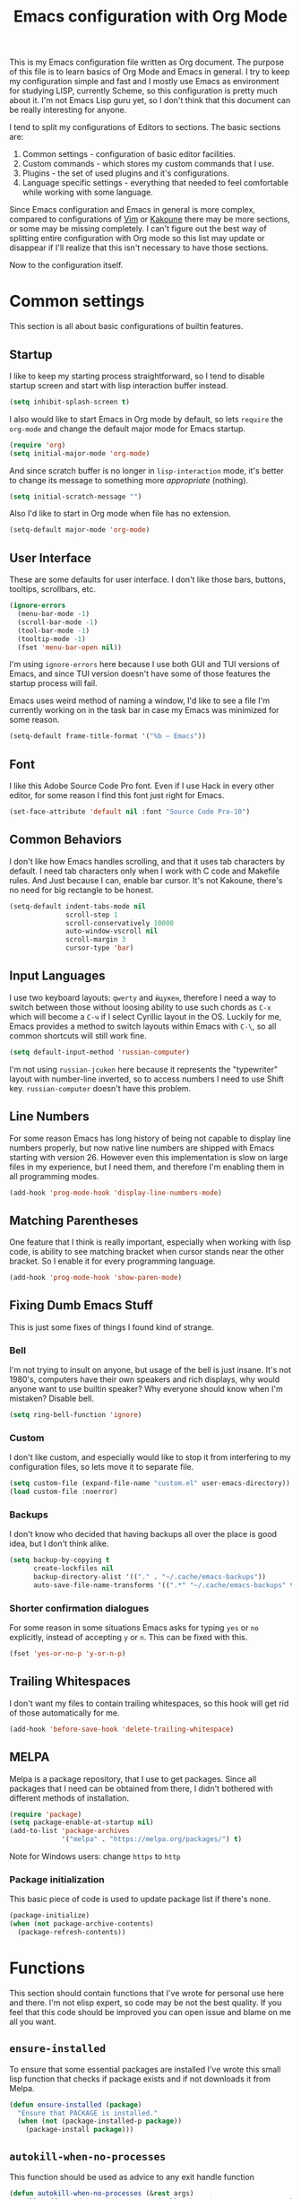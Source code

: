 #+TITLE: Emacs configuration with Org Mode
[[https://user-images.githubusercontent.com/19470159/49866750-b2129580-fe19-11e8-9121-45c7c99850bb.png]]

This  is my  Emacs configuration  file written  as Org  document.  The
purpose of  this file  is to  learn basics  of Org  Mode and  Emacs in
general. I try  to keep my configuration simple and  fast and I mostly
use Emacs as environment for  studying LISP, currently Scheme, so this
configuration is pretty  much about it.  I'm not Emacs  Lisp guru yet,
so I  don't think  that this  document can  be really  interesting for
anyone.

I tend to split my configurations of Editors to sections.  The basic
sections are:

1. Common settings - configuration of basic editor facilities.
2. Custom commands - which stores my custom commands that I use.
3. Plugins - the set of used plugins and it's configurations.
4. Language  specific  settings  - everything  that  needed  to  feel
   comfortable while working with some language.

Since  Emacs  configuration and  Emacs  in  general is  more  complex,
compared  to  configurations of  [[https://github.com/andreyorst/dotfiles/tree/master/.config/nvim][Vim]]  or  [[https://github.com/andreyorst/dotfiles/tree/master/.config/kak][Kakoune]]  there may  be  more
sections, or  some may be missing  completely. I can't figure  out the
best way of splitting entire configuration  with Org mode so this list
may update or  disappear if I'll realize that this  isn't necessary to
have those sections.

Now to the configuration itself.

* Common settings
This section is all about basic configurations of builtin features.

** Startup
I like to  keep my starting process straightforward, so  I tend to
disable  startup screen  and  start with  lisp interaction  buffer
instead.

#+BEGIN_SRC emacs-lisp
  (setq inhibit-splash-screen t)
#+END_SRC

I also would like  to start Emacs in Org mode  by default, so lets
=require= the  =org-mode= and  change the  default major  mode for
Emacs startup.

#+BEGIN_SRC emacs-lisp
  (require 'org)
  (setq initial-major-mode 'org-mode)
#+END_SRC

And since scratch buffer is  no longer in =lisp-interaction= mode,
it's better to change its  message to something more /appropriate/
(nothing).

#+BEGIN_SRC emacs-lisp
  (setq initial-scratch-message "")
#+END_SRC

Also I'd like to start in Org mode when file has no extension.

#+BEGIN_SRC emacs-lisp
  (setq-default major-mode 'org-mode)
#+END_SRC

** User Interface
These are  some defaults  for user interface.  I don't  like those
bars, buttons, tooltips, scrollbars, etc.

#+BEGIN_SRC emacs-lisp
  (ignore-errors
    (menu-bar-mode -1)
    (scroll-bar-mode -1)
    (tool-bar-mode -1)
    (tooltip-mode -1)
    (fset 'menu-bar-open nil))
#+END_SRC

I'm  using =ignore-errors=  here because  I use  both GUI  and TUI
versions  of Emacs,  and since  TUI version  doesn't have  some of
those features the startup process will fail.

Emacs uses weird method of naming a window, I'd like to see a file
I'm currently  working on  in the  task bar in  case my  Emacs was
minimized for some reason.

#+BEGIN_SRC emacs-lisp
  (setq-default frame-title-format '("%b — Emacs"))
#+END_SRC

** Font
I like  this Adobe  Source Code Pro  font. Even if  I use  Hack in
every other  editor, for some reason  I find this font  just right
for Emacs.

#+BEGIN_SRC emacs-lisp
  (set-face-attribute 'default nil :font "Source Code Pro-10")
#+END_SRC

** Common Behaviors
I don't  like how Emacs  handles scrolling,  and that it  uses tab
characters by  default.  I  need tab characters  only when  I work
with C  code and Makefile rules.   And Just because I  can, enable
bar cursor. It's not Kakoune, there's no need for big rectangle to
be honest.

#+BEGIN_SRC emacs-lisp
  (setq-default indent-tabs-mode nil
                scroll-step 1
                scroll-conservatively 10000
                auto-window-vscroll nil
                scroll-margin 3
                cursor-type 'bar)
#+END_SRC

** Input Languages
I use two keyboard layouts: =qwerty=  and =йцукен=, therefore I need a
way to switch between those without loosing ability to use such chords
as =C-x= which will become a =C-ч=  if I select Cyrillic layout in the
OS. Luckily for  me, Emacs provides a method to  switch layouts within
Emacs with =C-\=, so all common shortcuts will still work fine.

#+BEGIN_SRC emacs-lisp
  (setq default-input-method 'russian-computer)
#+END_SRC

I'm  not  using  =russian-jcuken=   here  because  it  represents  the
"typewriter" layout with number-line inverted,  so to access numbers I
need to use Shift key. =russian-computer= doesn't have this problem.

** Line Numbers
For some  reason Emacs has  long history  of being not  capable to
display line  numbers properly,  but now  native line  numbers are
shipped with  Emacs starting with  version 26.  However  even this
implementation is slow on large files in my experience, but I need
them, and therefore I'm enabling them in all programming modes.

#+BEGIN_SRC emacs-lisp
  (add-hook 'prog-mode-hook 'display-line-numbers-mode)
#+END_SRC

** Matching Parentheses
One feature that I think  is really important, especially when working
with lisp code, is ability to  see matching bracket when cursor stands
near the other bracket. So I enable it for every programming language.

#+BEGIN_SRC emacs-lisp
  (add-hook 'prog-mode-hook 'show-paren-mode)
#+END_SRC

** Fixing Dumb Emacs Stuff
This is just some fixes of things I found kind of strange.

*** Bell
I'm not trying to insult on anyone, but usage of the bell is just
insane. It's  not 1980's, computers  have their own  speakers and
rich displays, why would anyone want to use builtin speaker?  Why
everyone should know when I'm mistaken? Disable bell.

#+BEGIN_SRC emacs-lisp
  (setq ring-bell-function 'ignore)
#+END_SRC

*** Custom
I don't  like custom, and especially  would like to stop  it from
interfering  to  my  configuration  files, so  lets  move  it  to
separate file.

#+BEGIN_SRC emacs-lisp
  (setq custom-file (expand-file-name "custom.el" user-emacs-directory))
  (load custom-file :noerror)
#+END_SRC

*** Backups
I don't know  who decided that having backups all  over the place
is good idea, but I don't think alike.

#+BEGIN_SRC emacs-lisp
  (setq backup-by-copying t
        create-lockfiles nil
        backup-directory-alist '(("." . "~/.cache/emacs-backups"))
        auto-save-file-name-transforms '((".*" "~/.cache/emacs-backups" t)))
#+END_SRC

*** Shorter confirmation dialogues
For some reason in some situations Emacs asks for typing =yes= or
=no= explicitly,  instead of  accepting =y= or  =n=. This  can be
fixed with this.

#+BEGIN_SRC emacs-lisp
  (fset 'yes-or-no-p 'y-or-n-p)
#+END_SRC

** Trailing Whitespaces
I don't  want my  files to contain  trailing whitespaces,  so this
hook will get rid of those automatically for me.

#+BEGIN_SRC emacs-lisp
  (add-hook 'before-save-hook 'delete-trailing-whitespace)
#+END_SRC

** MELPA
Melpa is a  package repository, that I use to  get packages. Since
all packages  that I  need can  be obtained  from there,  I didn't
bothered with different methods of installation.

#+BEGIN_SRC emacs-lisp
  (require 'package)
  (setq package-enable-at-startup nil)
  (add-to-list 'package-archives
               '("melpa" . "https://melpa.org/packages/") t)
#+END_SRC

Note for Windows users: change =https= to =http=
*** Package initialization
This basic  piece of code  is used to  update package list  if there's
none.

#+BEGIN_SRC emacs-lisp
  (package-initialize)
  (when (not package-archive-contents)
    (package-refresh-contents))
#+END_SRC

* Functions
This section should contain functions that I've wrote for personal
use here and there. I'm not elisp expert, so code may be not the
best quality. If you feel that this code should be improved you can
open issue and blame on me all you want.

** =ensure-installed=
To ensure  that some essential  packages are installed  I've wrote
this small lisp function that checks  if package exists and if not
downloads it from Melpa.

#+BEGIN_SRC emacs-lisp
  (defun ensure-installed (package)
    "Ensure that PACKAGE is installed."
    (when (not (package-installed-p package))
      (package-install package)))
#+END_SRC

** =autokill-when-no-processes=
This function should be used as advice to any exit handle function

#+BEGIN_SRC emacs-lisp
  (defun autokill-when-no-processes (&rest args)
    "Kill buffer and its window automatically when there's no processes left."
    (when (null (get-buffer-process (current-buffer)))
        (kill-buffer (current-buffer))
        (delete-window)))
#+END_SRC

Let's define  some advices with  it. First, term buffer  should be
killed when I exit terminal:

#+BEGIN_SRC emacs-lisp
  (advice-add 'term-handle-exit :after #'autokill-when-no-processes)
#+END_SRC

I'd also would like to do this for [[Geiser]]:

#+BEGIN_SRC emacs-lisp
  (advice-add 'geiser-repl-exit :after #'autokill-when-no-processes)
#+END_SRC

** =update-inline-images=
This function is supposed to automatically update inline images in
org buffers, when for some reason image was changed.

#+BEGIN_SRC emacs-lisp
  (defun update-inline-images ()
    "Update inline images in Org-mode."
    (when org-inline-image-overlays
      (org-redisplay-inline-images)))
#+END_SRC

* Packages
Now that's  where fun  starts. I  try to  keep my  Emacs configuration
simple,  and  fast but  I  still  think  that  I need  some  essential
packages.

** Use Package
I use package, named =use-package=  to install, load and configure
my  packages.  I  find  this  way  very  consistent  and  easy  to
understand  and  maintain.    Since  =use-package=  can't  install
itself,  let's use  =ensure-installed= function  for it.  The only
thing I miss is updating those  packages, but I think I'll come up
with something someday.

#+BEGIN_SRC emacs-lisp
  (ensure-installed 'use-package)
  (require 'use-package)
  (setq use-package-always-ensure t)
#+END_SRC

** Spacemacs theme
I really  like this theme.   It's something like Atom's  One Dark,
but little more purple. Anyway it's awesome, and colors are really
nice.

#+BEGIN_SRC emacs-lisp
  (use-package spacemacs-common
      :ensure spacemacs-theme
      :config (load-theme 'spacemacs-dark t))
#+END_SRC

Also let's disable fringe background color and line numbers color,
if theme changes it.

#+BEGIN_SRC emacs-lisp
  (set-face-attribute 'fringe nil :background nil)
  (set-face-attribute 'line-number nil :background nil)
#+END_SRC

** Diminish
Emacs, please stop  cluttering my modeline with all  those modes I
already know about.  Since =eldoc-mode= is builtin, I've put it to
=diminish= configuration.

#+BEGIN_SRC emacs-lisp
  (use-package diminish
    :diminish eldoc-mode)
#+END_SRC

** Markdown
Who needs  markdown when  you have  Org?  Well,  I need.  Kinda. I
still do most of writing with it. Shame on me.

#+BEGIN_SRC emacs-lisp
  (use-package markdown-mode
    :mode (("README\\.md\\'" . gfm-mode)
           ("\\.md\\'" . markdown-mode)
           ("\\.markdown\\'" . markdown-mode))
    :init (defvar markdown-command "multimarkdown"))
#+END_SRC

But I hope, that Org-mode will replace it eventually.

** Geiser
Since I mostly  use Emacs for studying LISP, and  I'm reading SICP
which  uses  Scheme  as  main LISP  flavor  for  explanations  and
exercises, I need a tool to  run Scheme, and Geiser seems like the
most viable option here, since it also provides completion for it.

#+BEGIN_SRC emacs-lisp
  (use-package geiser
    :init
    (defvar geiser-active-implementations '(mit)))
#+END_SRC

** Parinfer
Now that's a quality package. It  makes writing LISP so easy, that
I've never thought it could be.

There's a lot  of configuration here, but it was  taken as is from
Parinfer Mode repository.

#+BEGIN_SRC emacs-lisp
  (use-package parinfer
    :bind
    (("C-," . parinfer-toggle-mode))
    :init
    (progn
      (setq parinfer-extensions
            '(defaults
               pretty-parens
               smart-tab
               smart-yank))
      (add-hook 'clojure-mode-hook #'parinfer-mode)
      (add-hook 'emacs-lisp-mode-hook #'parinfer-mode)
      (add-hook 'common-lisp-mode-hook #'parinfer-mode)
      (add-hook 'scheme-mode-hook #'parinfer-mode)
      (add-hook 'lisp-mode-hook #'parinfer-mode)))
#+END_SRC

** Flx
This package provides some kind of fuzzy matching for Emacs.

#+BEGIN_SRC emacs-lisp
  (use-package flx)
#+END_SRC

** Ivy
Ivy is  a narrowing framework  like Helm,  but much lighter  in my
experience.

#+BEGIN_SRC emacs-lisp
  (use-package ivy
    :init
    (setq ivy-use-virtual-buffers t
          enable-recursive-minibuffers t)
    :bind (("C-s" . swiper)
           ("C-c C-r" . ivy-resume)
           ("<f6>" . ivy-resume)
           ("M-x" . counsel-M-x)
           ("C-x C-f" . counsel-find-file)
           ("C-x C-b" . ivy-switch-buffer)
           ("C-x b" . ivy-switch-buffer)
           ("C-h f" . counsel-describe-function)
           ("C-h v" . counsel-describe-variable)
           ("C-h l" . counsel-find-library))
    :diminish ivy-mode
    :config
    (setq ivy-re-builders-alist '((t . ivy--regex-fuzzy))
          ivy-count-format ""
          ivy-display-style nil
          ivy-minibuffer-faces nil)
    (ivy-mode 1)
    (define-key minibuffer-local-map (kbd "C-r") 'counsel-minibuffer-history))
#+END_SRC

It integrates with Counsel that handles minibuffer and swiper that
handles searching in the file, so let's install those too.

#+BEGIN_SRC emacs-lisp
  (use-package counsel)
  (use-package swiper)
#+END_SRC

** Flycheck
A really nice  linting package that helps me track  errors in most
of languages.

#+BEGIN_SRC emacs-lisp
  (use-package flycheck)
#+END_SRC

** Company
Complete anything framework. Nothing much to say. Does it's job.

#+BEGIN_SRC emacs-lisp
  (use-package company
    :diminish company-mode
    :init
    (setq company-require-match 'never
          company-minimum-prefix-length 2
          company-frontends
          '(company-pseudo-tooltip-unless-just-one-frontend
            company-preview-frontend
            company-echo-metadata-frontend))
    :config
    (setq company-backends (remove 'company-clang company-backends)
          company-backends (remove 'company-xcode company-backends)
          company-backends (remove 'company-cmake company-backends)
          company-backends (remove 'company-gtags company-backends))
    (add-hook 'after-init-hook 'global-company-mode)
    (define-key company-active-map (kbd "TAB") 'company-complete-common-or-cycle)
    (define-key company-active-map (kbd "<tab>") 'company-complete-common-or-cycle)
    (define-key company-active-map (kbd "S-TAB") 'company-select-previous)
    (define-key company-active-map (kbd "<backtab>") 'company-select-previous))
#+END_SRC

*** Company flx
This   actually  makes   company  behave   as  fuzzy   completion
framework. It's kind of slow though.

#+BEGIN_SRC emacs-lisp
  (use-package company-flx
    :init
    (add-hook 'company-mode-hook (lambda ()
                                   (add-to-list 'company-backends 'company-capf)))
    :config
    (company-flx-mode +1))
#+END_SRC

*** Company lsp
To make company understand completions from language servers we need this backend.

#+BEGIN_SRC emacs-lisp
  (use-package company-lsp)
#+END_SRC

** Undo Tree
This is more  familiar undo mode. It adds C-/  mapping to undo and
C-?  mapping to redo.

#+BEGIN_SRC emacs-lisp
  (use-package undo-tree
    :diminish undo-tree-mode
    :config
    (global-undo-tree-mode 1))
#+END_SRC

** Yasnippet
Another  very  handy  package,  that  helps  insert  templates  of
code. Now I really need to write some snippets to use...

#+BEGIN_SRC emacs-lisp
  (use-package yasnippet
    :diminish yas-minor-mode
    :config
    (add-hook 'prog-mode-hook 'yas-minor-mode))
#+END_SRC

Since  we need  snippets in  all programming  modes, and  I didn't
found a proper way to load them without extra snippets package, to
load my own snippets lets use this hook.

#+BEGIN_SRC emacs-lisp
  (add-hook 'prog-mode-hook 'yas-reload-all)
#+END_SRC

** Projectile
Since Emacs  is stupid,  it changes  working directory  to current
file location. So  I need a whole plugin to  workaround this silly
issue.

However this plugin is quite useful with Git repositories.

#+BEGIN_SRC emacs-lisp
  (use-package projectile
    :diminish projectile-mode
    :init
    (projectile-mode +1)
    :bind
    (("C-c p" . projectile-command-map)))
#+END_SRC

*** Counsel projectile
It makes using projectile easier by allowing fuzzy matching.

#+BEGIN_SRC emacs-lisp
  (use-package counsel-projectile)
#+END_SRC

** GNU Plot
This is a package needed  for making plots with gnuplot.  Required
by Org mode.

#+BEGIN_SRC emacs-lisp
  (use-package gnuplot)
#+END_SRC

** Rust
I'd  like  to  have  Rust   syntax  highlighting  and  some  basic
facilities, since I'm planning to write my exercises in org mode.

#+BEGIN_SRC emacs-lisp
  (use-package rust-mode)
#+END_SRC

** TOML
=toml-mode= helps  with highlighting of TOML files,  which Rust uses
to configure project.

#+BEGIN_SRC emacs-lisp
  (use-package toml-mode)
#+END_SRC

** LSP Mode
To provide nice IDE-like features, I like to use language servers,
that can be handled with language server protocol mode for Emacs.

#+BEGIN_SRC emacs-lisp
  (use-package lsp-mode
    :commands lsp
    :config
    (setq lsp-highlight-symbol-at-point nil))
#+END_SRC

LSP can provide lots of information  to observe, so it's useful to
be able to view it. Luckily there's a package for it.

#+BEGIN_SRC emacs-lisp
  (use-package lsp-ui :commands lsp-ui-mode)
#+END_SRC

This mode also can be used with company, so lets install a backend
for it.

#+BEGIN_SRC emacs-lisp
  (use-package company-lsp :commands company-lsp)
#+END_SRC

*** Cquery
=cquery= is a  language server for C/C++ code.  It interacts with
[[lsp-mode]].

#+BEGIN_SRC emacs-lisp
  (use-package cquery
    :after lsp-mode
    :config
    (setq cquery-executable "/usr/bin/cquery"
          cquery-cache-dir "~/.cache/cquery"
          cquery-sem-highlight-method 'font-lock
          cquery-extra-args '("--log-file=/tmp/cq.log")))
#+END_SRC

** Clang Format
I use clang-format tool to format my C/C++ code.

#+BEGIN_SRC emacs-lisp
  (use-package clang-format)
#+END_SRC

** EditorConfig
Speaking of  formatting, =.editorconfig= file  provides a nice  way to
synchronize my editor configurations between projects.

#+BEGIN_SRC emacs-lisp
  (use-package editorconfig
    :diminish editorconfig-mode
    :config
    (editorconfig-mode 1))
#+END_SRC

** Magit
Magit is a  Emacs interface to Git.  I've heard that it  has many nice
features, so I want to try it out.

#+BEGIN_SRC emacs-lisp
  (use-package magit)
#+END_SRC

** Ediff
Ediff is part of Emacs, so I just want to configure it to my liking.

#+BEGIN_SRC emacs-lisp
  (setq ediff-split-window-function 'split-window-horizontally)
#+END_SRC

** Which Key
=which-key= is  a package that  can show all possible  completions for
keyboard shortcuts in a popup menu. I'm still learning Emacs, so let's
enable it by default.

#+BEGIN_SRC emacs-lisp
  (use-package which-key
    :diminish which-key-mode
    :config
    (which-key-mode))
#+END_SRC

* Modes
This section will contain some  settings for various modes that are
not handled within package configurations.

** Org Mode
For Org Mode I need spell checking to be default, and Yasnippet so
I could expand some useful things like =SRC= blocks.

#+BEGIN_SRC emacs-lisp
  (add-hook 'org-mode-hook (lambda()
                             (org-indent-mode)
                             (flyspell-mode)
                             (yas-minor-mode)
                             (yas-reload-all)
                             (setq default-justification 'full
                                   org-startup-with-inline-images t
                                   org-startup-folded 'content)
                             (auto-fill-mode)))
#+END_SRC

Latex  preview feature  is really  awesome,  but I  don't want  my
images stored in plain sight. At least use hidden folder.

#+BEGIN_SRC emacs-lisp
  (setq org-latex-preview-ltxpng-directory ".ltximg/")
#+END_SRC

To highlight code blocks when  exporting to LaTeX we need =minted=
package   installed  system-wide   and  this   code  (taken   from
[[https://emacs.stackexchange.com/questions/20839/exporting-code-blocks-to-pdf-via-latex/20841#20841][emacs.stackexchange.com]]):

#+BEGIN_SRC emacs-lisp
  (require 'ox-latex)
  (setq org-latex-listings 'minted)
  (add-to-list 'org-latex-packages-alist '("" "minted" nil))
#+END_SRC

This will  make =pdflatex=  use these  escape sequence  for proper
colors.

#+BEGIN_SRC emacs-lisp
  (setq org-latex-pdf-process
        '("pdflatex -shell-escape -interaction nonstopmode -output-directory %o %f"
          "pdflatex -shell-escape -interaction nonstopmode -output-directory %o %f"
          "pdflatex -shell-escape -interaction nonstopmode -output-directory %o %f"))
#+END_SRC

I think I also need this, but I'm not sure:

#+BEGIN_SRC emacs-lisp
  (setq org-src-fontify-natively t)
#+END_SRC

Since Org-mode allows inline images, we need a way to update them,
if image changes  for some reason. We will use  hook after loading
Org-mode.

#+BEGIN_SRC emacs-lisp
  (add-hook 'org-babel-after-execute-hook 'update-inline-images)
#+END_SRC

This will  come in handy  when using Org  with GNU Plot.  Lets add
support for it to Org-mode.

#+BEGIN_SRC emacs-lisp
  (org-babel-do-load-languages
   'org-babel-load-languages
   '((gnuplot . t)))
#+END_SRC

To  prevent Emacs  from constantly  asking  if I  want to  execute
source code, lets set =org-confirm-babel-evaluate= to =nil=

#+BEGIN_SRC emacs-lisp
  (setq org-confirm-babel-evaluate nil)
#+END_SRC

To export Org to Markdown, we need this:

#+BEGIN_SRC emacs-lisp
  (require 'ox-md nil t)
#+END_SRC

** C/Cpp Mode
I don't think that I'm gonna  use Emacs for C/C++ development, but
sometimes  I'm just  in the  mood of  opening some  sources inside
Emacs. For  such reasons I  just want  to have sane  defaults that
match my workflow.

#+BEGIN_SRC emacs-lisp
  (add-hook 'c-mode-common-hook
            '(lambda()
               (setq indent-tabs-mode t
                     c-basic-offset 4
                     tab-width 4)
               (lsp)))
#+END_SRC

** Rust
Since I make notes in Org-mode, and  I started to use it for Rust too,
I need some settings for Rust mode.

#+BEGIN_SRC emacs-lisp
  (add-hook 'rust-mode-hook
            '(lambda()
               (lsp)
               (eldoc-mode)
               (setq company-tooltip-align-annotations t)))
#+END_SRC

** Markdown
For markdown  mode I would like  to have automatic spell  checking and
filling. Basically the same setup as for Org Mode.

#+BEGIN_SRC emacs-lisp
  (add-hook 'markdown-mode-hook
            '(lambda()
               (flyspell-mode)
               (flyspell-buffer)
               (setq fill-column 80
                     default-justification 'full)
               (auto-fill-mode)))

#+END_SRC

** Flyspell mode
It's annoying that if I save  word to my personal dictionary, all other
misspelled  words  are no  longer  highlighted,  and  I need  to  call
=flyspell-buffer= again and again. Let's get rid of this.

#+BEGIN_SRC emacs-lisp
  (defun flyspell-buffer-after-pdict-save (&rest _)
    (flyspell-buffer))

  (advice-add 'ispell-pdict-save :after #'flyspell-buffer-after-pdict-save)
#+END_SRC

I've found  this trick [[https://www.reddit.com/r/emacs/comments/4oc7pg/spellcheck_flyspellmode_underlines_disappear_when/d5ptwql/][here]],  but I  don't really like  this solution,
since I don't  understand why I need to define  another function, that
just calls =flyspell-buffer= but it works fine.
